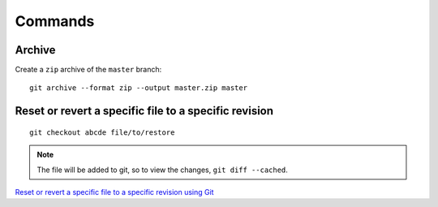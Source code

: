 Commands
********

.. highlight:: bash

Archive
=======

Create a ``zip`` archive of the ``master`` branch::

  git archive --format zip --output master.zip master

Reset or revert a specific file to a specific revision
======================================================

::

  git checkout abcde file/to/restore

.. note:: The file will be added to git, so to view the changes,
          ``git diff --cached``.

`Reset or revert a specific file to a specific revision using Git`_


.. _`Reset or revert a specific file to a specific revision using Git`: http://stackoverflow.com/questions/215718/reset-or-revert-a-specific-file-to-a-specific-revision-using-git
